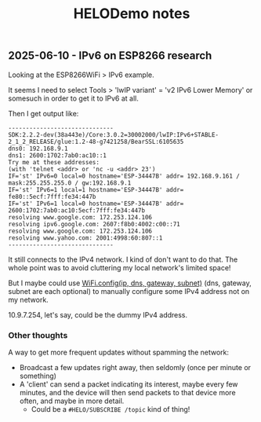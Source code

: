 #+TITLE: HELODemo notes

** 2025-06-10 - IPv6 on ESP8266 research

Looking at the ESP8266WiFi > IPv6 example.

It seems I need to select Tools > 'lwIP variant' = 'v2 IPv6 Lower Memory' or somesuch in order to get it to IPv6 at all.

Then I get output like:

#+begin_example
------------------------------
SDK:2.2.2-dev(38a443e)/Core:3.0.2=30002000/lwIP:IPv6+STABLE-2_1_2_RELEASE/glue:1.2-48-g7421258/BearSSL:6105635
dns0: 192.168.9.1
dns1: 2600:1702:7ab0:ac10::1
Try me at these addresses:
(with 'telnet <addr> or 'nc -u <addr> 23')
IF='st' IPv6=0 local=0 hostname='ESP-34447B' addr= 192.168.9.161 / mask:255.255.255.0 / gw:192.168.9.1
IF='st' IPv6=1 local=1 hostname='ESP-34447B' addr= fe80::5ecf:7fff:fe34:447b
IF='st' IPv6=1 local=0 hostname='ESP-34447B' addr= 2600:1702:7ab0:ac10:5ecf:7fff:fe34:447b
resolving www.google.com: 172.253.124.106
resolving ipv6.google.com: 2607:f8b0:4002:c00::71
resolving www.google.com: 172.253.124.106
resolving www.yahoo.com: 2001:4998:60:807::1
------------------------------
#+end_example

It still connects to the IPv4 network.
I kind of don't want to do that.
The whole point was to avoid cluttering my local network's limited space!

But I maybe could use [[https://docs.arduino.cc/libraries/wifi/#%60WiFi.config()%60][WiFi.config(ip, dns, gateway, subnet)]] (dns, gateway, subnet are each optional)
to manually configure some IPv4 address not on my network.

10.9.7.254, let's say, could be the dummy IPv4 address.

*** Other thoughts

A way to get more frequent updates without spamming the network:
- Broadcast a few updates right away, then seldomly (once per minute or something)
- A 'client' can send a packet indicating its interest, maybe every few minutes,
  and the device will then send packets to that device more often,
  and maybe in more detail.
  - Could be a ~#HELO/SUBSCRIBE /topic~ kind of thing!
